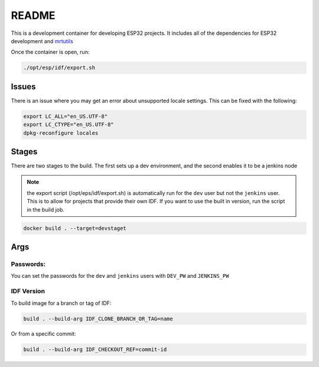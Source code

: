 README 
======

This is a development container for developing ESP32 projects. It includes all of the dependencies for ESP32 development and `mrtutils <https://mrt.readthedocs.io/en/latest/>`_

Once the container is open, run:

.. code:: bash 

     ./opt/esp/idf/export.sh 


Issues 
------

There is an issue where you may get an error about unsupported locale settings. This can be fixed with the following:

.. code:: bash 

    export LC_ALL="en_US.UTF-8"
    export LC_CTYPE="en_US.UTF-8"
    dpkg-reconfigure locales


Stages
------

There are two stages to the build. The first sets up a dev environment, and the second enables it to be a jenkins node 

.. note:: the export script (/opt/eps/idf/export.sh) is automatically run for the ``dev`` user but not the ``jenkins`` user. This is to allow for projects that provide their own IDF. If you want to use the built in version, run the script in the build job.

.. code:: bash 

    docker build . --target=devstaget 


Args
----

Passwords:
~~~~~~~~~~

You can set the passwords for the ``dev`` and ``jenkins`` users with ``DEV_PW`` and ``JENKINS_PW`` 

IDF Version
~~~~~~~~~~~
To build image for a branch or tag of IDF:

.. code-block:: bash 

    build . --build-arg IDF_CLONE_BRANCH_OR_TAG=name

Or from a specific commit:

.. code-block:: bash 

    build . --build-arg IDF_CHECKOUT_REF=commit-id